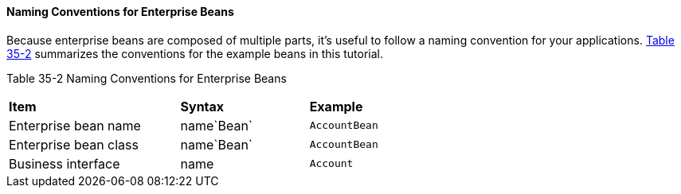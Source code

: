 [[GIPKS]][[naming-conventions-for-enterprise-beans]]

==== Naming Conventions for Enterprise Beans

Because enterprise beans are composed of multiple parts, it's useful to
follow a naming convention for your applications. link:#GIPLL[Table
35-2] summarizes the conventions for the example beans in this tutorial.

[[sthref152]][[GIPLL]]

Table 35-2 Naming Conventions for Enterprise Beans

[width="63%",cols="40%,30%,30%"]
|================================================
|*Item* |*Syntax* |*Example*
|Enterprise bean name |name`Bean` |`AccountBean`
|Enterprise bean class |name`Bean` |`AccountBean`
|Business interface |name |`Account`
|================================================
